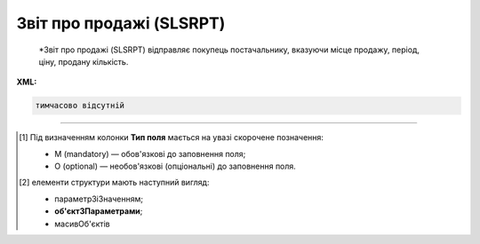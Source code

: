 ##########################################################################################################################
**Звіт про продажі (SLSRPT)**
##########################################################################################################################

.. epigraph::

   *Звіт про продажі (SLSRPT) відправляє покупець постачальнику, вказуючи місце продажу, період, ціну, продану кількість.

**XML:**

.. code:: xml

   тимчасово відсутній

.. role:: orange

.. raw:: html

    <embed>
    <iframe src="https://docs.google.com/spreadsheets/d/e/2PACX-1vQxinOWh0XZPuImDPCyCo0wpZU89EAoEfEXkL-YFP0hoA5A27BfY5A35CZChtiddQ/pubhtml?gid=1542632810&single=true" width="1100" height="2500" frameborder="0" marginheight="0" marginwidth="0">Loading...</iframe>
    </embed>

-------------------------

.. [#] Під визначенням колонки **Тип поля** мається на увазі скорочене позначення:

   * M (mandatory) — обов'язкові до заповнення поля;
   * O (optional) — необов'язкові (опціональні) до заповнення поля.

.. [#] елементи структури мають наступний вигляд:

   * параметрЗіЗначенням;
   * **об'єктЗПараметрами**;
   * :orange:`масивОб'єктів`

.. data from table (remember to renew time to time)

   I	SLSRPT			Початок документа
   1	NUMBER	M	Рядок (16)	Номер документа
   2	DATE	M	Дата (РРРР-ММ-ДД)	Дата документа
   3	CAMPAIGNNUMBER	O	Рядок (35)	Номер продавця в обліковій системі замовника
   4	TIME	О	Час (год: хв)	Час складання документа
   5	SALESPERIOD			Період продажів (початок блоку)
   5.1	FROMDATE	M	Дата (РРРР-ММ-ДД)	Дата продажів з
   5.2	FROMTIME	О	Час (год: хв)	Час продажів з
   5.3	TODATE	О	Дата (РРРР-ММ-ДД)	Дата продажів по
   5.4	TOTIME	О	Час (год: хв)	Дата продажів по
   6	SALESADMINISTRATOR			Контакти адміністратора (початок блоку)
   6.1	NAME	O	Рядок (70)	Ім’я
   6.2	TELEPHON	O	Рядок (70)	Телефон
   6.3	FAX	O	Рядок (70)	Факс
   6.4	EMAIL	O	Рядок (70)	Електронна пошта
   7	CURRENCY	M	Рядок (3)	Код валюти
   8	SLSRPTTOTALAMOUNT	О	Рядок (70)	Всього без ПДВ
   9	HEAD			Початок основного блоку
   9.1	BUYER	M	Число (13)	GLN покупця
   9.2	SUPPLIER	M	Число (13)	GLN постачальника
   9.3	SENDER	M	Число (13)	GLN відправника
   9.4	RECIPIENT	M	Число (13)	GLN одержувача
   9.5	PLACE			Логістика (початок блоку)
   9.5.1	PLACENUMBER	M	Число позитивне	Номер місця продажу
   9.5.2	PLACE	M	Число (13)	GLN місця продажу
   9.5.3	VENDORCODE	О	Рядок (35)	Код виробника
   9.5.4	PARTNERCODE	О	Рядок (35)	Код партнера
   9.5.5	CUSTOMERNAME	О	Рядок (70)	Ім’я покупця
   9.5.6	CUSTOMERCITY	О	Рядок (35)	Місто покупця
   9.5.7	COUNTRYCODE	О	Рядок (2)	Двозначний код країни
   9.5.8	SENDERMAIL	О	Рядок (70)	Електронна пошта
   9.5.9	CUSTOMERTOTALAMOUNT	О	Рядок (70)	Всього без ПДВ
   9.5.10	SALESPERIOD			Період продажів (початок блоку)
   9.5.10.1	FROMDATE	O	Дата (РРРР-ММ-ДД)	Дата продажів з
   9.5.10.2	FROMTIME	O	Час (год: хв)	Час продажів з
   9.5.10.3	TODATE	O	Дата (РРРР-ММ-ДД)	Дата продажів по
   9.5.10.4	TOTIME	O	Час (год: хв)	Дата продажів по
   9.5.11	POSITION			Товарні позиції (початок блоку)
   9.5.11.1	PRODUCTNUMBER	M	Число позитивне	Номер позиції
   9.5.11.2	PRODUCT	M	Число (8, 10, 14)	Штрих-код продукту
   9.5.11.3	PRODUCTIDSUPPLIER	O	Рядок (35)	Артикул в БД постачальника
   9.5.11.4	PRODUCTIDBUYER	O	Рядок (35)	Артикул в БД покупця
   9.5.11.5	PRODUCTIDMDLS	O	Рядок (35)	Артикул в БД складу
   9.5.11.6	PRODUCTNAME	O	Рядок (70)	Опис продукту
   9.5.11.7	PRICELISTNUMBER	O	Рядок (35)	Номер прайс-листа
   9.5.11.8	AMOUNT	O	Число десяткове	Сума проданого товару
   9.5.11.9	PRICE	M	Число десяткове	Ціна продукту
   9.5.11.10	SOLDQUANTITY	M	Число позитивне	Продана кількість
   9.5.11.11	DEALCODE			
   9.5.11.12	INVOICENUMBER	O	Рядок (16)	Номер рахунку
   9.5.11.13	INVOICEDATE	O	Дата (РРРР-ММ-ДД)	Дата рахунку
   9.5.11.14	SHIPMENTDATE	O	Дата (РРРР-ММ-ДД)	Дата відвантаження
   9.5.11.15	RETURNEDQUANTITY	O	Число позитивне	Повернена кількість
   9.5.11.16	ACTUALQUANTITY	O	Число десяткове	Фактична кількість товару на залишку
   9.5.11.17	BRAND	O	Рядок (30)	Бренд товару
   9.5.11.18	CATEGORY	O	Рядок (30)	Категорія
